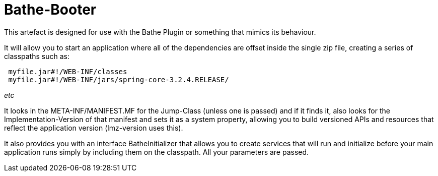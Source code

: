 = Bathe-Booter

This artefact is designed for use with the Bathe Plugin or something that mimics its behaviour.

It will allow you to start an application where all of the dependencies are offset inside the single zip file,
creating a series of classpaths such as:

[source]
----
 myfile.jar#!/WEB-INF/classes
 myfile.jar#!/WEB-INF/jars/spring-core-3.2.4.RELEASE/
----

_etc_

It looks in the +META-INF/MANIFEST.MF+ for the +Jump-Class+ (unless one is passed) and if it finds it, also looks
for the +Implementation-Version+ of that manifest and sets it as a system property, allowing you to build versioned
APIs and resources that reflect the application version (lmz-version uses this).

It also provides you with an interface +BatheInitializer+ that allows you to create services that will run and
initialize before your main application runs simply by including them on the classpath. All your parameters are passed.